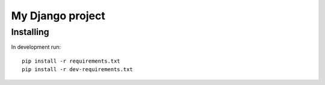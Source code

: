 ..  The Django project creation process only updates *.py files, so you will
    need to update project names in this document

My Django project
=================

Installing
----------

In development run::

    pip install -r requirements.txt
    pip install -r dev-requirements.txt

